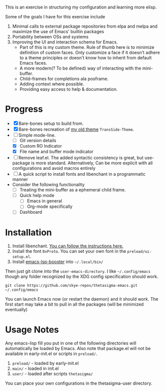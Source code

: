 #+STARTUP: overview inlineimages

#+ATTR_HTML: :style border:2px solid black
#+ATTR_HTML: :align center
[[file:thetasigma-logo.png]]


This is an exercise in structuring my configuration and learning more elisp.

Some of the goals I have for this exercise include

1) Minimal calls to external package repositories from elpa and melpa and
   maximize the use of Emacs' builtin packages
2) Portability between OSs and systems
3) Improving the UI and interaction schema for Emacs.
   - Part of this is my custom theme. Rule of thumb here is to minimize
     definition of custom faces. Only customize a face if it doesn't adhere to a
     theme principles or doesn't know how to inherit from default Emacs faces.
   - A more modern(? To be defined) way of interacting with the mini-buffer.
   - Child-frames for completions ala posframe.
   - Adding context where possible.
   - Providing easy access to help & documentation.

* Progress
- [X] Bare-bones setup to build from.
- [X] Bare-bones recreation of [[https://github.com/skye-repos/TransSide-theme][my old theme]] =TransSide-Theme=.
- [-] Simple mode-line.
  - [ ] Git version details
  - [X] Custom RO Indicator
  - [X] File name and buffer mode indicator
- [ ] Remove leaf.el. The added syntactic consistency is great, but use-package
  is more standard. Alternatively, Can be more explicit with all
  configurations and avoid macros entirely
- [ ] A quick script to install fonts and libenchant in a programmatic manner
- Consider the following functionality
  - [ ] Treating the mini-buffer as a ephemeral child frame.
  - [ ] Quick help mode
    - [ ] Emacs in general
    - [ ] Org-mode specifically
  - [ ] Dashboard
          
* Installation
1) Install libenchant. [[https://github.com/minad/jinx?tab=readme-ov-file#installation][You can follow the instructions here.]]
2) Install the font =0xProto=. You can set your own font in the =preload/ui-setup.el=.
3) Install [[https://github.com/blahgeek/emacs-lsp-booster/releases][emacs-lsp-booster]] into =~/.local/bin/=

Then just git clone into the =user-emacs-directory=. I like =~/.config/emacs= though any folder recognized by the XDG config specification should work.

#+begin_src shell
  git clone https://github.com/skye-repos/thetasigma-emacs.git ~/.config/emacs
#+end_src

You can launch Emacs now (or restart the daemon) and it should work. The first
start may take a bit to pull in all the packages (will be minimized eventually)

* Usage Notes
Any emacs-lisp fill you put in one of the following directories will automatically be loaded by Emacs.
Also note that package.el will not be available in early-init.el or scripts in =preload/=.

1) =preload/= - loaded by early-init.el
2) =main/= - loaded in init.el
3) =user/= - loaded after scripts =thetasigma/=

You can place your own configurations in the thetasigma-user directory.

# Local Variables:
# jinx-local-words: "posframe"
# End:
